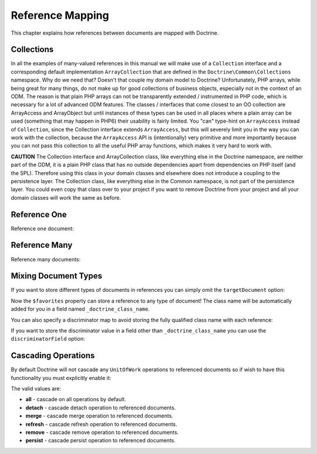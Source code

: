 Reference Mapping
=================

This chapter explains how references between documents are mapped
with Doctrine.

Collections
-----------

In all the examples of many-valued references in this manual we
will make use of a ``Collection`` interface and a corresponding
default implementation ``ArrayCollection`` that are defined in the
``Doctrine\Common\Collections`` namespace. Why do we need that?
Doesn't that couple my domain model to Doctrine? Unfortunately, PHP
arrays, while being great for many things, do not make up for good
collections of business objects, especially not in the context of
an ODM. The reason is that plain PHP arrays can not be
transparently extended / instrumented in PHP code, which is
necessary for a lot of advanced ODM features. The classes /
interfaces that come closest to an OO collection are ArrayAccess
and ArrayObject but until instances of these types can be used in
all places where a plain array can be used (something that may
happen in PHP6) their usability is fairly limited. You "can"
type-hint on ``ArrayAccess`` instead of ``Collection``, since the
Collection interface extends ``ArrayAccess``, but this will
severely limit you in the way you can work with the collection,
because the ``ArrayAccess`` API is (intentionally) very primitive
and more importantly because you can not pass this collection to
all the useful PHP array functions, which makes it very hard to
work with.

**CAUTION** The Collection interface and ArrayCollection class,
like everything else in the Doctrine namespace, are neither part of
the ODM, it is a plain PHP class that has no outside dependencies
apart from dependencies on PHP itself (and the SPL). Therefore
using this class in your domain classes and elsewhere does not
introduce a coupling to the persistence layer. The Collection
class, like everything else in the Common namespace, is not part of
the persistence layer. You could even copy that class over to your
project if you want to remove Doctrine from your project and all
your domain classes will work the same as before.

Reference One
-------------

Reference one document:

.. configuration-block::

    .. code-block:: php

        <?php

        namespace Documents;

        /** @Document */
        class Product
        {
            // ...

            /**
             * @ReferenceOne(targetDocument="Shipping")
             */
            private $shipping;

            // ...
        }

        /** @Document */
        class Shipping
        {
            // ...
        }

    .. code-block:: xml

        <?xml version="1.0" encoding="UTF-8"?>
        <doctrine-mongo-mapping xmlns="http://doctrine-project.org/schemas/odm/doctrine-mongo-mapping"
                        xmlns:xsi="http://www.w3.org/2001/XMLSchema-instance"
                        xsi:schemaLocation="http://doctrine-project.org/schemas/odm/doctrine-mongo-mapping
                        http://doctrine-project.org/schemas/odm/doctrine-mongo-mapping.xsd">
          <document name="Documents\Product">
                <reference-one field="shipping" target-document="Documents\Shipping" />
          </document>
        </doctrine-mongo-mapping>

    .. code-block:: yaml

        User:
          type: document
          referenceOne:
            shipping:
              targetDocument: Documents\Shipping

Reference Many
--------------

Reference many documents:

.. configuration-block::

    .. code-block:: php

        <?php

        namespace Documents;

        /** @Document */
        class User
        {
            // ...

            /**
             * @ReferenceMany(targetDocument="Account")
             */
            private $accounts = array();

            // ...
        }

        /** @Document */
        class Account
        {
            // ...
        }

    .. code-block:: xml

        <?xml version="1.0" encoding="UTF-8"?>
        <doctrine-mongo-mapping xmlns="http://doctrine-project.org/schemas/odm/doctrine-mongo-mapping"
                        xmlns:xsi="http://www.w3.org/2001/XMLSchema-instance"
                        xsi:schemaLocation="http://doctrine-project.org/schemas/odm/doctrine-mongo-mapping
                        http://doctrine-project.org/schemas/odm/doctrine-mongo-mapping.xsd">
          <document name="Documents\Product">
                <reference-many field="accounts" target-document="Documents\Account" />
          </document>
        </doctrine-mongo-mapping>

    .. code-block:: yaml

        User:
          type: document
          referenceMany:
            accounts:
              targetDocument: Documents\Account

Mixing Document Types
---------------------

If you want to store different types of documents in references you
can simply omit the ``targetDocument`` option:

.. configuration-block::

    .. code-block:: php

        <?php

        /** @Document */
        class User
        {
            // ..
    
            /** @ReferenceMany */
            private $favorites = array();
    
            // ...
        }

    .. code-block:: xml

        <field fieldName="favorites" />

    .. code-block:: yaml
    
        referenceMany:
            favorites: ~

Now the ``$favorites`` property can store a reference to any type
of document! The class name will be automatically added for you in
a field named ``_doctrine_class_name``.

You can also specify a discriminator map to avoid storing the fully
qualified class name with each reference:

.. configuration-block::

    .. code-block:: php

        <?php

        namespace Documents;

        /** @Document */
        class User
        {
            // ..
    
            /**
             * @ReferenceMany(
             *   discriminatorMap={
             *     "album"="Album",
             *     "song"="Song"
             *   }
             * )
             */
            private $favorites = array();
    
            // ...
        }

    .. code-block:: xml

        <reference-many fieldName="favorites">
            <discriminator-map>
                <discriminator-mapping value="album" class="Documents\Album" />
                <discriminator-mapping value="song" class="Documents\Song" />
            </discriminator-map>
        </reference-many>

    .. code-block:: yaml

        referenceMany:
          favorites:
            discriminatorMap:
              album: Documents\Album
              song: Documents\Song

If you want to store the discriminator value in a field other than
``_doctrine_class_name`` you can use the ``discriminatorField``
option:

.. configuration-block::

    .. code-block:: php

        <?php

        /** @Document */
        class User
        {
            // ..
    
            /**
             * @ReferenceMany(discriminatorField="type")
             */
            private $favorites = array();
    
            // ...
        }

    .. code-block:: xml

        <reference-many fieldName="favorites">
            <discriminator-field name="type" />
        </reference-many>

    .. code-block:: yaml

        referenceMany:
          favorites:
            discriminatorField: type

Cascading Operations
--------------------

By default Doctrine will not cascade any ``UnitOfWork`` operations
to referenced documents so if wish to have this functionality you
must explicitly enable it:

.. configuration-block::

    .. code-block:: php

        <?php

        /**
         * @ReferenceOne(targetDocument="Profile", cascade={"persist"})
         */
        private $profile;

    .. code-block:: xml

        <reference-one target-document="Documents\Profile">
            <cascade>
                <cascade-persist/>
            </cascade>
        </reference-one>

    .. code-block:: yaml

        referenceOne:
          profile:
            cascade: [persist]

The valid values are:

-  **all** - cascade on all operations by default.
-  **detach** - cascade detach operation to referenced documents.
-  **merge** - cascade merge operation to referenced documents.
-  **refresh** - cascade refresh operation to referenced documents.
-  **remove** - cascade remove operation to referenced documents.
-  **persist** - cascade persist operation to referenced documents.
